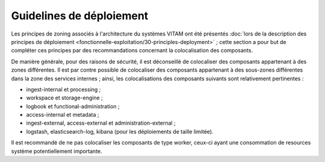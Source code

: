 Guidelines de déploiement
#########################

Les principes de zoning associés à l'architecture du systèmes VITAM ont été présentés :doc:`lors de la description des principes de déploiement <fonctionnelle-exploitation/30-principles-deployment>` ; cette section a pour but de compléter ces principes par des recommandations concernant la colocalisation des composants.

De manière générale, pour des raisons de sécurité, il est déconseillé de colocaliser des composants appartenant à des zones différentes. Il est par contre possible de colocaliser des composants appartenant à des sous-zones différentes dans la zone des services internes ; ainsi, les colocalisations des composants suivants sont relativement pertinentes :

* ingest-internal et processing ;
* workspace et storage-engine ;
* logbook et functional-administration ;
* access-internal et metadata ;
* ingest-external, access-external et administration-external ;
* logstash, elasticsearch-log, kibana (pour les déploiements de taille limitée).

Il est recommandé de ne pas colocaliser les composants de type worker, ceux-ci ayant une consommation de resources système potentiellement importante.
